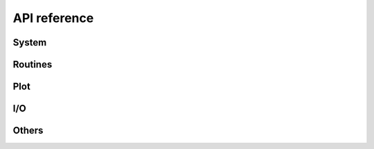 .. _api_reference:

=============
API reference
=============


System
======

.. autosummary::
   :maxdepth:4
   :toctree: _generated
   :recursive:
   :caption: System

   andes.system
   andes.variables


Routines
========

.. autosummary::
   :maxdepth:4
   :recursive:
   :toctree: _generated
   :caption: Routines
   :template: autosummary/module_toctree.rst

   andes.routines


Plot
====
.. autosummary::
   :maxdepth:4
   :toctree: _generated
   :recursive:
   :caption: Plot

   andes.plot

I/O
===

.. autosummary::
   :maxdepth:4
   :toctree: _generated
   :recursive:
   :caption: I/O
   :template: autosummary/module_toctree.rst

   andes.io

Others
======

.. autosummary::
   :maxdepth:4
   :toctree: _generated
   :recursive:
   :caption: Others
   :template: autosummary/module_toctree.rst

   andes.cli
   andes.main
   andes.utils.paths
   andes.utils.snapshot
   andes.utils.widgets